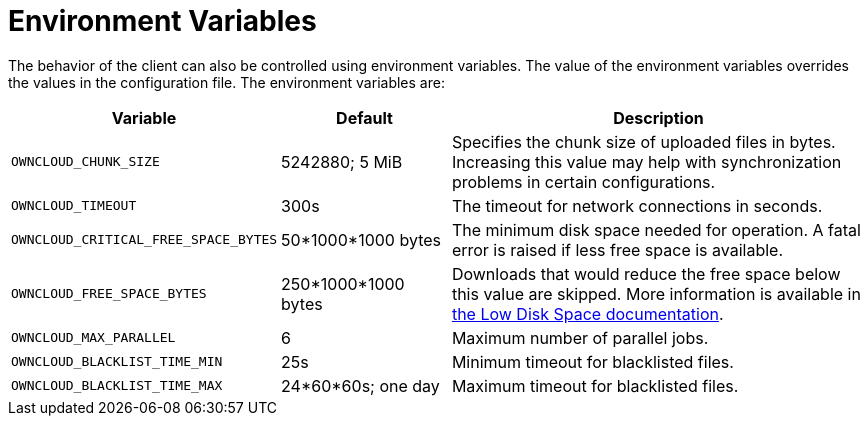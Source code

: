 = Environment Variables

The behavior of the client can also be controlled using environment variables.
The value of the environment variables overrides the values in the configuration file.
The environment variables are:

[width="100%",cols="30%,20%,50%",options="header",]
|===
|Variable |Default |Description

|`OWNCLOUD_CHUNK_SIZE` 
|5242880; 5 MiB
|Specifies the chunk size of uploaded files in bytes.
Increasing this value may help with synchronization problems in certain configurations.

|`OWNCLOUD_TIMEOUT` 
|300s
|The timeout for network connections in seconds.

|`OWNCLOUD_CRITICAL_FREE_SPACE_BYTES` 
|50*1000*1000 bytes
|The minimum disk space needed for operation.
A fatal error is raised if less free space is available.

|`OWNCLOUD_FREE_SPACE_BYTES` 
|250*1000*1000 bytes
|Downloads that would reduce the free space below this value are skipped.
More information is available in xref:advanced_usage/low_disk_space.adoc[the Low Disk Space documentation].

|`OWNCLOUD_MAX_PARALLEL` |6 |Maximum number of parallel jobs.
|`OWNCLOUD_BLACKLIST_TIME_MIN` |25s |Minimum timeout for blacklisted files.
|`OWNCLOUD_BLACKLIST_TIME_MAX` |24*60*60s; one day |Maximum timeout for blacklisted files.
|===
